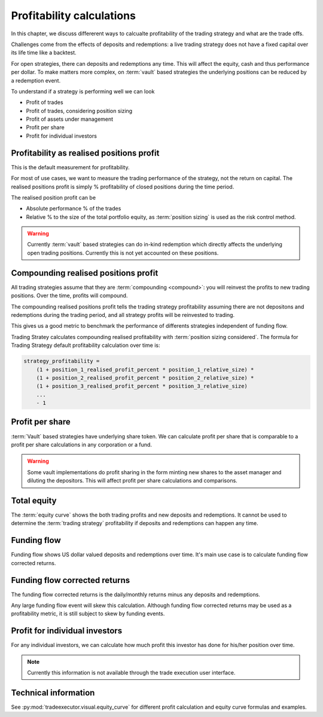 .. _profitability:

Profitability calculations
==========================

In this chapter, we discuss differerent ways to calcualte profitability of the trading strategy
and what are the trade offs.

Challenges come from the effects of deposits and redemptions:
a live trading strategy does not have a fixed capital over its life time
like a backtest.

For open strategies, there can deposits and redemptions any time.
This will affect the equity, cash and thus performance per dollar.
To make matters more complex, on :term:`vault` based strategies
the underlying positions can be reduced by a redemption event.

To understand if a strategy is performing well we can look

- Profit of trades

- Profit of trades, considering position sizing

- Profit of assets under management

- Profit per share

- Profit for individual investors

Profitability as realised positions profit
------------------------------------------

This is the default measurement for profitability.

For most of use cases, we want to measure the trading performance of the strategy,
not the return on capital. The realised positions profit is simply % profitability
of closed positions during the time period.

The realised position profit can be

- Absolute performance % of the trades

- Relative % to the size of the total portfolio equity,
  as :term:`position sizing` is used as the risk control method.

.. warning::

    Currently :term:`vault` based strategies can do in-kind redemption
    which directly affects the underlying open trading positions.
    Currently this is not yet accounted on these positions.

Compounding realised positions profit
-------------------------------------

All trading strategies assume that they are :term:`compounding <compound>`:
you will reinvest the profits to new trading positions.
Over the time, profits will compound.

The compounding realised positions profit tells the trading strategy
profitability assuming there are not depositons and redemptions
during the trading period, and all strategy profits will be
reinvested to trading.

This gives us a good metric to benchmark the performance
of differents strategies independent of funding flow.

Trading Stratey calculates compounding realised profitability with
:term:`position sizing considered`.
The formula for Trading Strategy default profitability calculation over time is:

.. code-block:: text

    strategy_profitability =
        (1 + position_1_realised_profit_percent * position_1_relative_size) *
        (1 + position_2_realised_profit_percent * position_2_relative_size) *
        (1 + position_3_realised_profit_percent * position_3_relative_size)
        ...
        - 1

Profit per share
----------------

:term:`Vault` based strategies have underlying share token.
We can calculate profit per share that is comparable
to a profit per share calculations in any corporation or a fund.

.. warning::

    Some vault implementations do profit sharing in the form minting new shares
    to the asset manager and diluting the depositors. This will affect profit per
    share calculations and comparisons.

Total equity
------------

The :term:`equity curve` shows the both trading profits and new deposits and redemptions.
It cannot be used to determine the :term:`trading strategy` profitability if
deposits and redemptions can happen any time.

Funding flow
------------

Funding flow shows US dollar valued deposits and redemptions over time.
It's main use case is to calculate funding flow corrected returns.

Funding flow corrected returns
------------------------------

The funding flow corrected returns is the daily/monthly returns
minus any deposits and redemptions.

Any large funding flow event will skew this calculation.
Although funding flow corrected returns may be used as a profitability
metric, it is still subject to skew by funding events.

Profit for individual investors
-------------------------------

For any individual investors, we can calculate how much profit
this investor has done for his/her position over time.

.. note::

    Currently this information is not available through the trade execution user interface.

Technical information
---------------------

See :py:mod:`tradeexecutor.visual.equity_curve` for different profit calculation
and equity curve formulas and examples.

